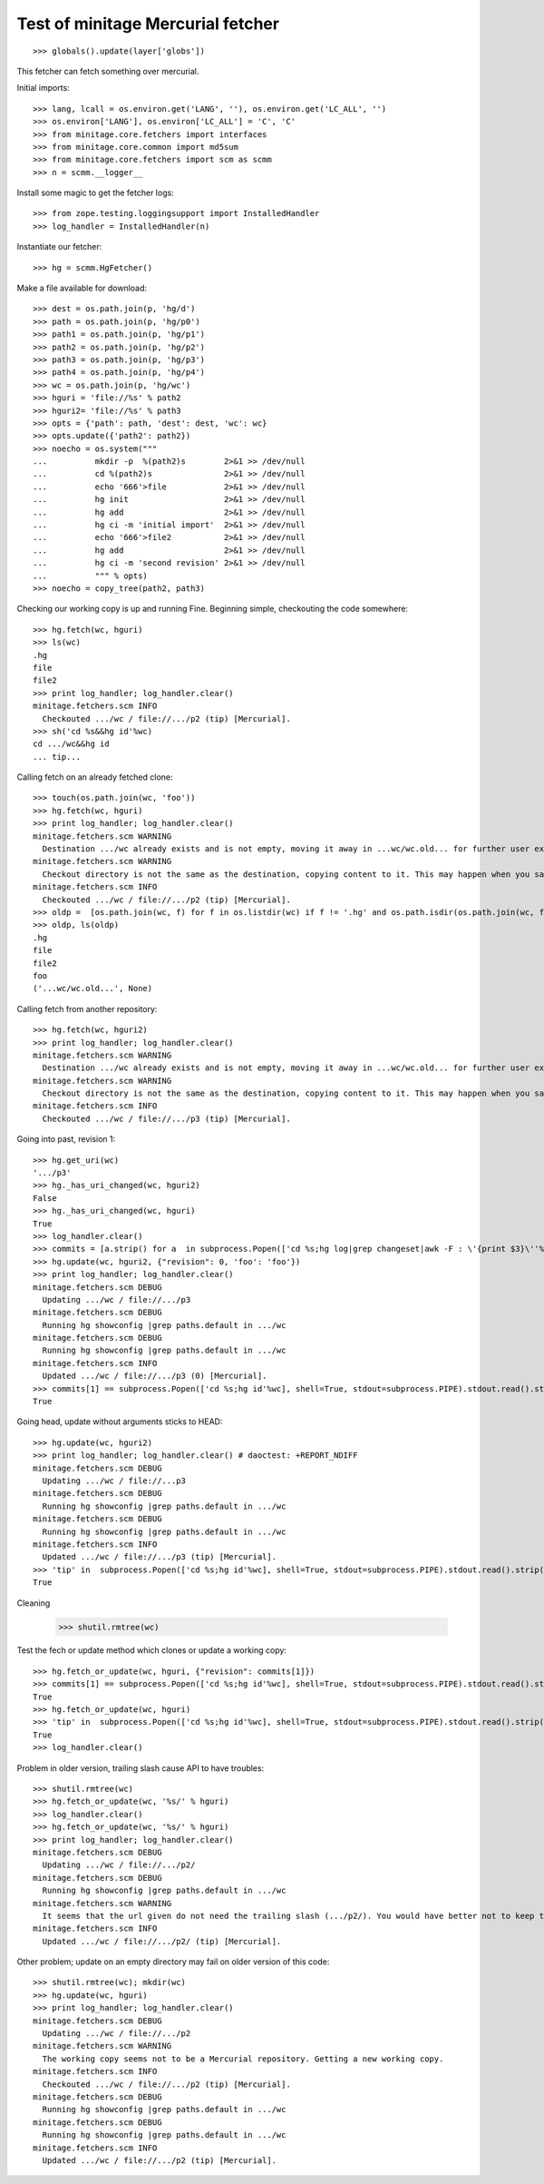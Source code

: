 
Test of minitage Mercurial fetcher
====================================


::

    >>> globals().update(layer['globs'])

This fetcher can fetch something over mercurial.

Initial imports::

    >>> lang, lcall = os.environ.get('LANG', ''), os.environ.get('LC_ALL', '')
    >>> os.environ['LANG'], os.environ['LC_ALL'] = 'C', 'C'
    >>> from minitage.core.fetchers import interfaces
    >>> from minitage.core.common import md5sum
    >>> from minitage.core.fetchers import scm as scmm
    >>> n = scmm.__logger__

Install some magic to get the fetcher logs::

    >>> from zope.testing.loggingsupport import InstalledHandler
    >>> log_handler = InstalledHandler(n)

Instantiate our fetcher::

    >>> hg = scmm.HgFetcher()

Make a file available for download::

    >>> dest = os.path.join(p, 'hg/d')
    >>> path = os.path.join(p, 'hg/p0')
    >>> path1 = os.path.join(p, 'hg/p1')
    >>> path2 = os.path.join(p, 'hg/p2')
    >>> path3 = os.path.join(p, 'hg/p3')
    >>> path4 = os.path.join(p, 'hg/p4')
    >>> wc = os.path.join(p, 'hg/wc')
    >>> hguri = 'file://%s' % path2
    >>> hguri2= 'file://%s' % path3
    >>> opts = {'path': path, 'dest': dest, 'wc': wc}
    >>> opts.update({'path2': path2})
    >>> noecho = os.system("""
    ...          mkdir -p  %(path2)s        2>&1 >> /dev/null
    ...          cd %(path2)s               2>&1 >> /dev/null
    ...          echo '666'>file            2>&1 >> /dev/null
    ...          hg init                    2>&1 >> /dev/null
    ...          hg add                     2>&1 >> /dev/null
    ...          hg ci -m 'initial import'  2>&1 >> /dev/null
    ...          echo '666'>file2           2>&1 >> /dev/null
    ...          hg add                     2>&1 >> /dev/null
    ...          hg ci -m 'second revision' 2>&1 >> /dev/null
    ...          """ % opts)
    >>> noecho = copy_tree(path2, path3)

Checking our working copy is up and running
Fine.
Beginning simple, checkouting the code somewhere::

    >>> hg.fetch(wc, hguri)
    >>> ls(wc)
    .hg
    file
    file2
    >>> print log_handler; log_handler.clear()
    minitage.fetchers.scm INFO
      Checkouted .../wc / file://.../p2 (tip) [Mercurial].
    >>> sh('cd %s&&hg id'%wc)
    cd .../wc&&hg id
    ... tip...

Calling fetch on an already fetched clone::

    >>> touch(os.path.join(wc, 'foo'))
    >>> hg.fetch(wc, hguri)
    >>> print log_handler; log_handler.clear()
    minitage.fetchers.scm WARNING
      Destination .../wc already exists and is not empty, moving it away in ...wc/wc.old... for further user examination
    minitage.fetchers.scm WARNING
      Checkout directory is not the same as the destination, copying content to it. This may happen when you say to download to somwhere where it exists files before doing the checkout
    minitage.fetchers.scm INFO
      Checkouted .../wc / file://.../p2 (tip) [Mercurial].
    >>> oldp =  [os.path.join(wc, f) for f in os.listdir(wc) if f != '.hg' and os.path.isdir(os.path.join(wc, f))][0]
    >>> oldp, ls(oldp)
    .hg
    file
    file2
    foo
    ('...wc/wc.old...', None)

Calling fetch from another repository::

    >>> hg.fetch(wc, hguri2)
    >>> print log_handler; log_handler.clear()
    minitage.fetchers.scm WARNING
      Destination .../wc already exists and is not empty, moving it away in ...wc/wc.old... for further user examination
    minitage.fetchers.scm WARNING
      Checkout directory is not the same as the destination, copying content to it. This may happen when you say to download to somwhere where it exists files before doing the checkout
    minitage.fetchers.scm INFO
      Checkouted .../wc / file://.../p3 (tip) [Mercurial].

Going into past, revision 1::

    >>> hg.get_uri(wc)
    '.../p3'
    >>> hg._has_uri_changed(wc, hguri2)
    False
    >>> hg._has_uri_changed(wc, hguri)
    True
    >>> log_handler.clear()
    >>> commits = [a.strip() for a  in subprocess.Popen(['cd %s;hg log|grep changeset|awk -F : \'{print $3}\''%wc], shell=True, stdout=subprocess.PIPE).stdout.read().splitlines()]
    >>> hg.update(wc, hguri2, {"revision": 0, 'foo': 'foo'})
    >>> print log_handler; log_handler.clear()
    minitage.fetchers.scm DEBUG
      Updating .../wc / file://.../p3
    minitage.fetchers.scm DEBUG
      Running hg showconfig |grep paths.default in .../wc
    minitage.fetchers.scm DEBUG
      Running hg showconfig |grep paths.default in .../wc
    minitage.fetchers.scm INFO
      Updated .../wc / file://.../p3 (0) [Mercurial].
    >>> commits[1] == subprocess.Popen(['cd %s;hg id'%wc], shell=True, stdout=subprocess.PIPE).stdout.read().strip()
    True

Going head, update without arguments sticks to HEAD::

    >>> hg.update(wc, hguri2)
    >>> print log_handler; log_handler.clear() # daoctest: +REPORT_NDIFF
    minitage.fetchers.scm DEBUG
      Updating .../wc / file://...p3
    minitage.fetchers.scm DEBUG
      Running hg showconfig |grep paths.default in .../wc
    minitage.fetchers.scm DEBUG
      Running hg showconfig |grep paths.default in .../wc
    minitage.fetchers.scm INFO
      Updated .../wc / file://.../p3 (tip) [Mercurial].
    >>> 'tip' in  subprocess.Popen(['cd %s;hg id'%wc], shell=True, stdout=subprocess.PIPE).stdout.read().strip()
    True

Cleaning

    >>> shutil.rmtree(wc)

Test the fech or update method which clones or update a working copy::

    >>> hg.fetch_or_update(wc, hguri, {"revision": commits[1]})
    >>> commits[1] == subprocess.Popen(['cd %s;hg id'%wc], shell=True, stdout=subprocess.PIPE).stdout.read().strip()
    True
    >>> hg.fetch_or_update(wc, hguri)
    >>> 'tip' in  subprocess.Popen(['cd %s;hg id'%wc], shell=True, stdout=subprocess.PIPE).stdout.read().strip()
    True
    >>> log_handler.clear()


Problem in older version, trailing slash cause API to have troubles::

    >>> shutil.rmtree(wc)
    >>> hg.fetch_or_update(wc, '%s/' % hguri)
    >>> log_handler.clear()
    >>> hg.fetch_or_update(wc, '%s/' % hguri)
    >>> print log_handler; log_handler.clear()
    minitage.fetchers.scm DEBUG
      Updating .../wc / file://.../p2/
    minitage.fetchers.scm DEBUG
      Running hg showconfig |grep paths.default in .../wc
    minitage.fetchers.scm WARNING
      It seems that the url given do not need the trailing slash (.../p2/). You would have better not to keep trailing slash in your urls if you don't have to.
    minitage.fetchers.scm INFO
      Updated .../wc / file://.../p2/ (tip) [Mercurial].

Other problem; update on an empty directory may fail on older version of this code::

    >>> shutil.rmtree(wc); mkdir(wc)
    >>> hg.update(wc, hguri)
    >>> print log_handler; log_handler.clear()
    minitage.fetchers.scm DEBUG
      Updating .../wc / file://.../p2
    minitage.fetchers.scm WARNING
      The working copy seems not to be a Mercurial repository. Getting a new working copy.
    minitage.fetchers.scm INFO
      Checkouted .../wc / file://.../p2 (tip) [Mercurial].
    minitage.fetchers.scm DEBUG
      Running hg showconfig |grep paths.default in .../wc
    minitage.fetchers.scm DEBUG
      Running hg showconfig |grep paths.default in .../wc
    minitage.fetchers.scm INFO
      Updated .../wc / file://.../p2 (tip) [Mercurial].

.. vim: set ft=doctest :

